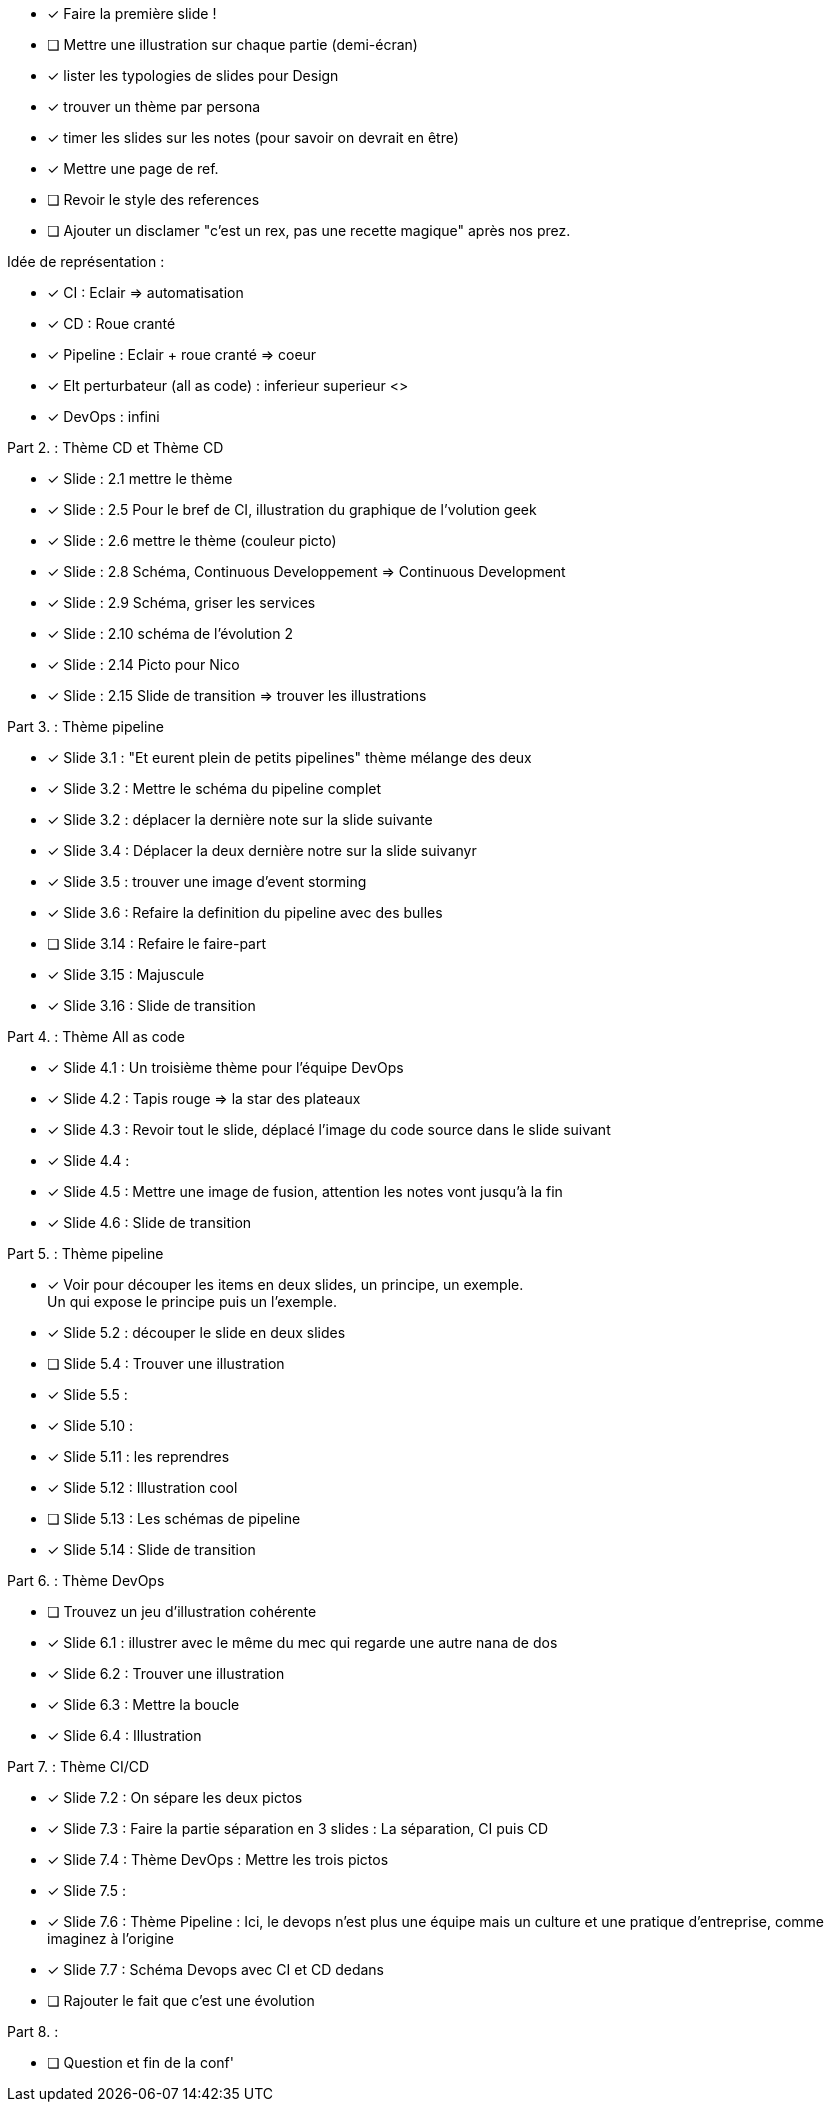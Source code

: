 * [x] Faire la première slide !
* [ ] Mettre une illustration sur chaque partie (demi-écran)
* [x] lister les  typologies de slides pour Design
* [x] trouver un thème par persona
* [x] timer les slides sur les notes (pour savoir on devrait en être)
* [x] Mettre une page de ref.
* [ ] Revoir le style des references
* [ ] Ajouter un disclamer "c'est un rex, pas une recette magique" après nos prez.

Idée de représentation :

* [x] CI : Eclair => automatisation
* [x] CD : Roue cranté
* [x] Pipeline : Eclair + roue cranté => coeur
* [x] Elt perturbateur (all as code) : inferieur superieur <>
* [x] DevOps : infini

Part 2. : Thème CD et Thème CD

* [x] Slide : 2.1 mettre le thème
* [x] Slide : 2.5 Pour le bref de CI, illustration du graphique de l'volution geek
* [x] Slide : 2.6 mettre le thème (couleur picto)
* [x] Slide : 2.8 Schéma, Continuous Developpement => Continuous Development
* [x] Slide : 2.9 Schéma, griser les services
* [x] Slide : 2.10 schéma de l'évolution 2
* [x] Slide : 2.14 Picto pour Nico
* [x] Slide : 2.15 Slide de transition => trouver les illustrations

Part 3. : Thème pipeline

* [x] Slide 3.1 : "Et eurent plein de petits pipelines" thème mélange des deux
* [x] Slide 3.2 : Mettre le schéma du pipeline complet
* [x] Slide 3.2 : déplacer la dernière note sur la slide suivante
* [x] Slide 3.4 : Déplacer la deux dernière notre sur la slide suivanyr
* [x] Slide 3.5 : trouver une image d'event storming
* [x] Slide 3.6 : Refaire la definition du pipeline avec des bulles
* [ ] Slide 3.14 : Refaire le faire-part
* [x] Slide 3.15 : Majuscule
* [x] Slide 3.16 : Slide de transition

Part 4. : Thème All as code

* [x] Slide 4.1 : Un troisième thème pour l'équipe DevOps
* [x] Slide 4.2 : Tapis rouge => la star des plateaux
* [x] Slide 4.3 : Revoir tout le slide, déplacé l'image du code source dans le slide suivant
* [x] Slide 4.4 :
* [x] Slide 4.5 : Mettre une image de fusion, attention les notes vont jusqu'à la fin
* [x] Slide 4.6 : Slide de transition

Part 5. : Thème pipeline

* [x] Voir pour découper les items en deux slides, un principe, un exemple. +
Un qui expose le principe puis un l'exemple.
* [x] Slide 5.2 : découper le slide en deux slides
* [ ] Slide 5.4 : Trouver une illustration
* [x] Slide 5.5 :
* [x] Slide 5.10 :
* [x] Slide 5.11 : les reprendres
* [x] Slide 5.12 : Illustration cool
* [ ] Slide 5.13 : Les schémas de pipeline
* [x] Slide 5.14 : Slide de transition

Part 6. : Thème DevOps

* [ ] Trouvez un jeu d'illustration cohérente
* [x] Slide 6.1 : illustrer avec le même du mec qui regarde une autre nana de dos
* [x] Slide 6.2 : Trouver une illustration
* [x] Slide 6.3 : Mettre la boucle
* [x] Slide 6.4 : Illustration

Part 7. : Thème CI/CD

* [x] Slide 7.2 : On sépare les deux pictos
* [x] Slide 7.3 : Faire la partie séparation en 3 slides : La séparation, CI puis CD
* [x] Slide 7.4 : Thème DevOps : Mettre les trois pictos
* [x] Slide 7.5 :
* [x] Slide 7.6 : Thème Pipeline : Ici, le devops n'est plus une équipe mais un culture et une pratique d'entreprise, comme imaginez à l'origine
* [x] Slide 7.7 : Schéma Devops avec CI et CD dedans
* [ ] Rajouter le fait que c'est une évolution

Part 8. :

* [ ] Question et fin de la conf'







